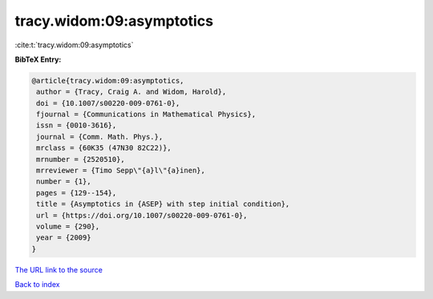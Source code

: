 tracy.widom:09:asymptotics
==========================

:cite:t:`tracy.widom:09:asymptotics`

**BibTeX Entry:**

.. code-block:: bibtex

   @article{tracy.widom:09:asymptotics,
    author = {Tracy, Craig A. and Widom, Harold},
    doi = {10.1007/s00220-009-0761-0},
    fjournal = {Communications in Mathematical Physics},
    issn = {0010-3616},
    journal = {Comm. Math. Phys.},
    mrclass = {60K35 (47N30 82C22)},
    mrnumber = {2520510},
    mrreviewer = {Timo Sepp\"{a}l\"{a}inen},
    number = {1},
    pages = {129--154},
    title = {Asymptotics in {ASEP} with step initial condition},
    url = {https://doi.org/10.1007/s00220-009-0761-0},
    volume = {290},
    year = {2009}
   }

`The URL link to the source <ttps://doi.org/10.1007/s00220-009-0761-0}>`__


`Back to index <../By-Cite-Keys.html>`__
